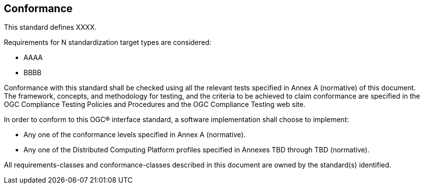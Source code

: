 [[conformance-section]]
== Conformance
This standard defines XXXX.

Requirements for N standardization target types are considered:

* AAAA
* BBBB

Conformance with this standard shall be checked using all the relevant tests specified in Annex A (normative) of this document. The framework, concepts, and methodology for testing, and the criteria to be achieved to claim conformance are specified in the OGC Compliance Testing Policies and Procedures and the OGC Compliance Testing web site.

In order to conform to this OGC® interface standard, a software implementation shall choose to implement:

* Any one of the conformance levels specified in Annex A (normative).
* Any one of the Distributed Computing Platform profiles specified in Annexes TBD through TBD (normative).

All requirements-classes and conformance-classes described in this document are owned by the standard(s) identified.
